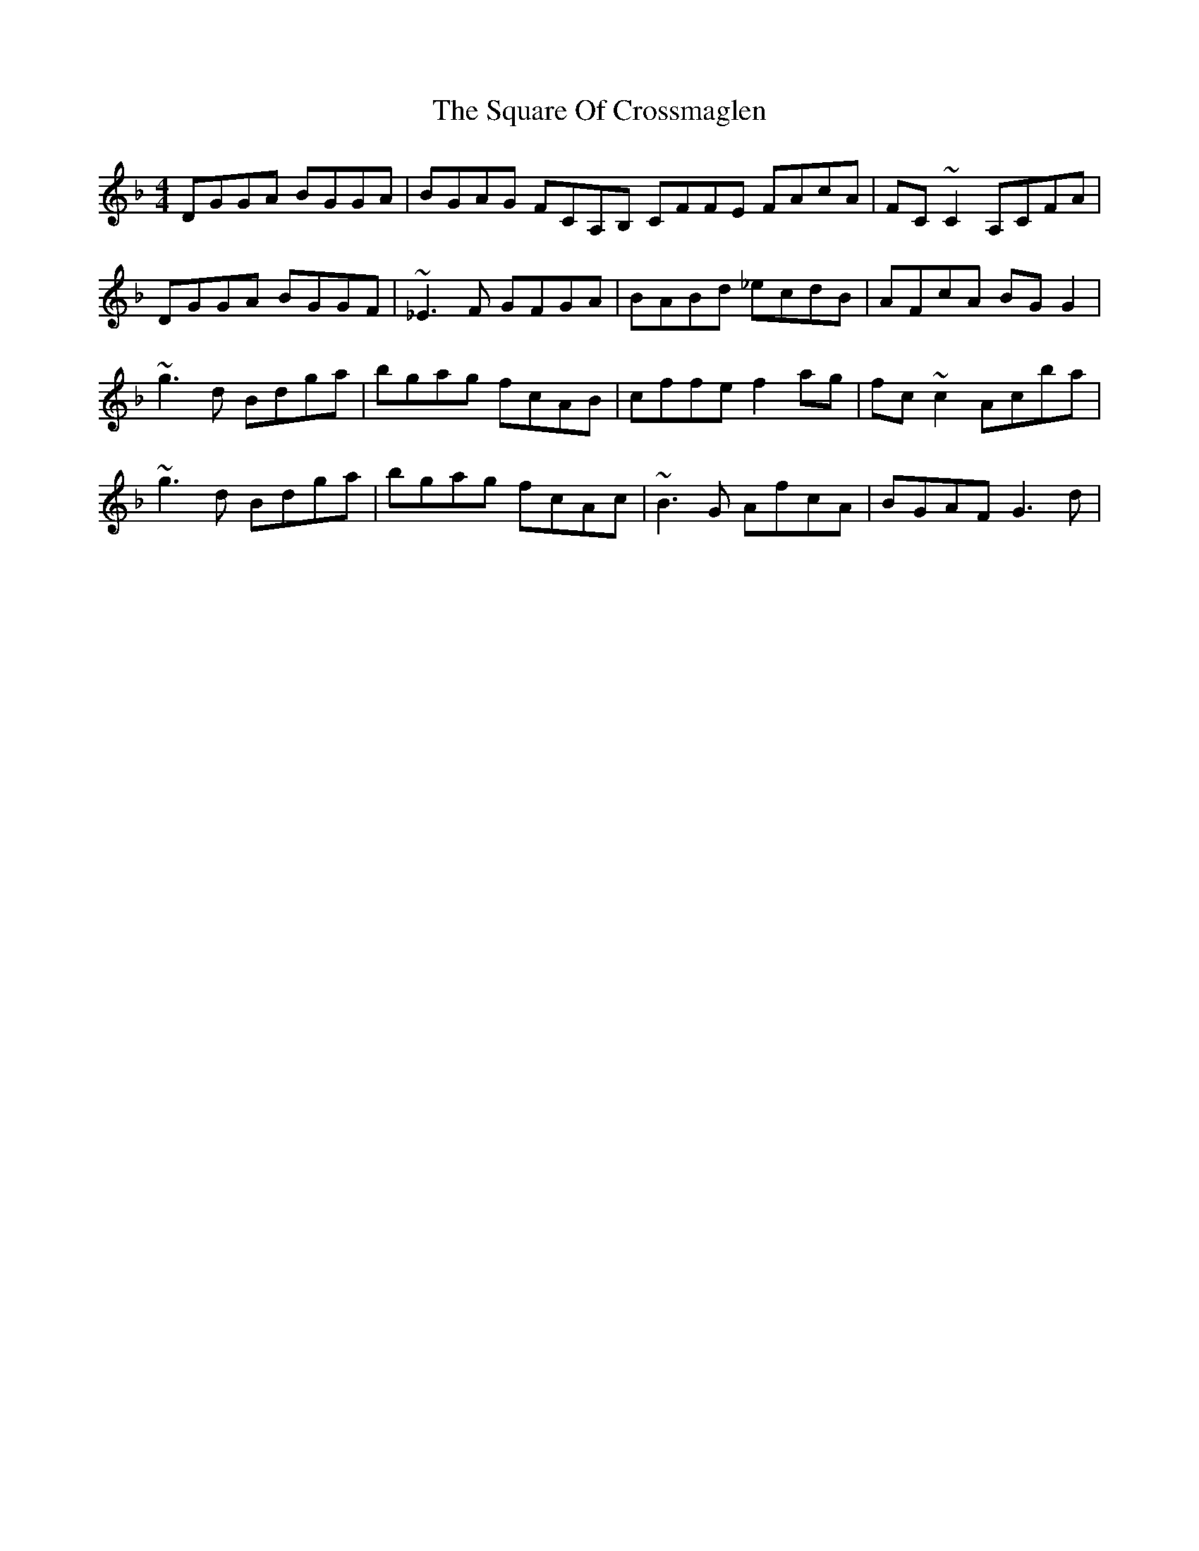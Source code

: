 X: 38223
T: Square Of Crossmaglen, The
R: reel
M: 4/4
K: Gdorian
DGGA BGGA|BGAG FCA,B, CFFE FAcA|FC~C2 A,CFA|
DGGA BGGF|~_E3F G#FGA|BABd _ecdB|AFcA BGG2|
~g3d Bdga|bgag fcAB|cffe f2ag|fc~c2 Acba|
~g3d Bdga|bgag fcAc|~B3G AfcA|BGAF G3d|

